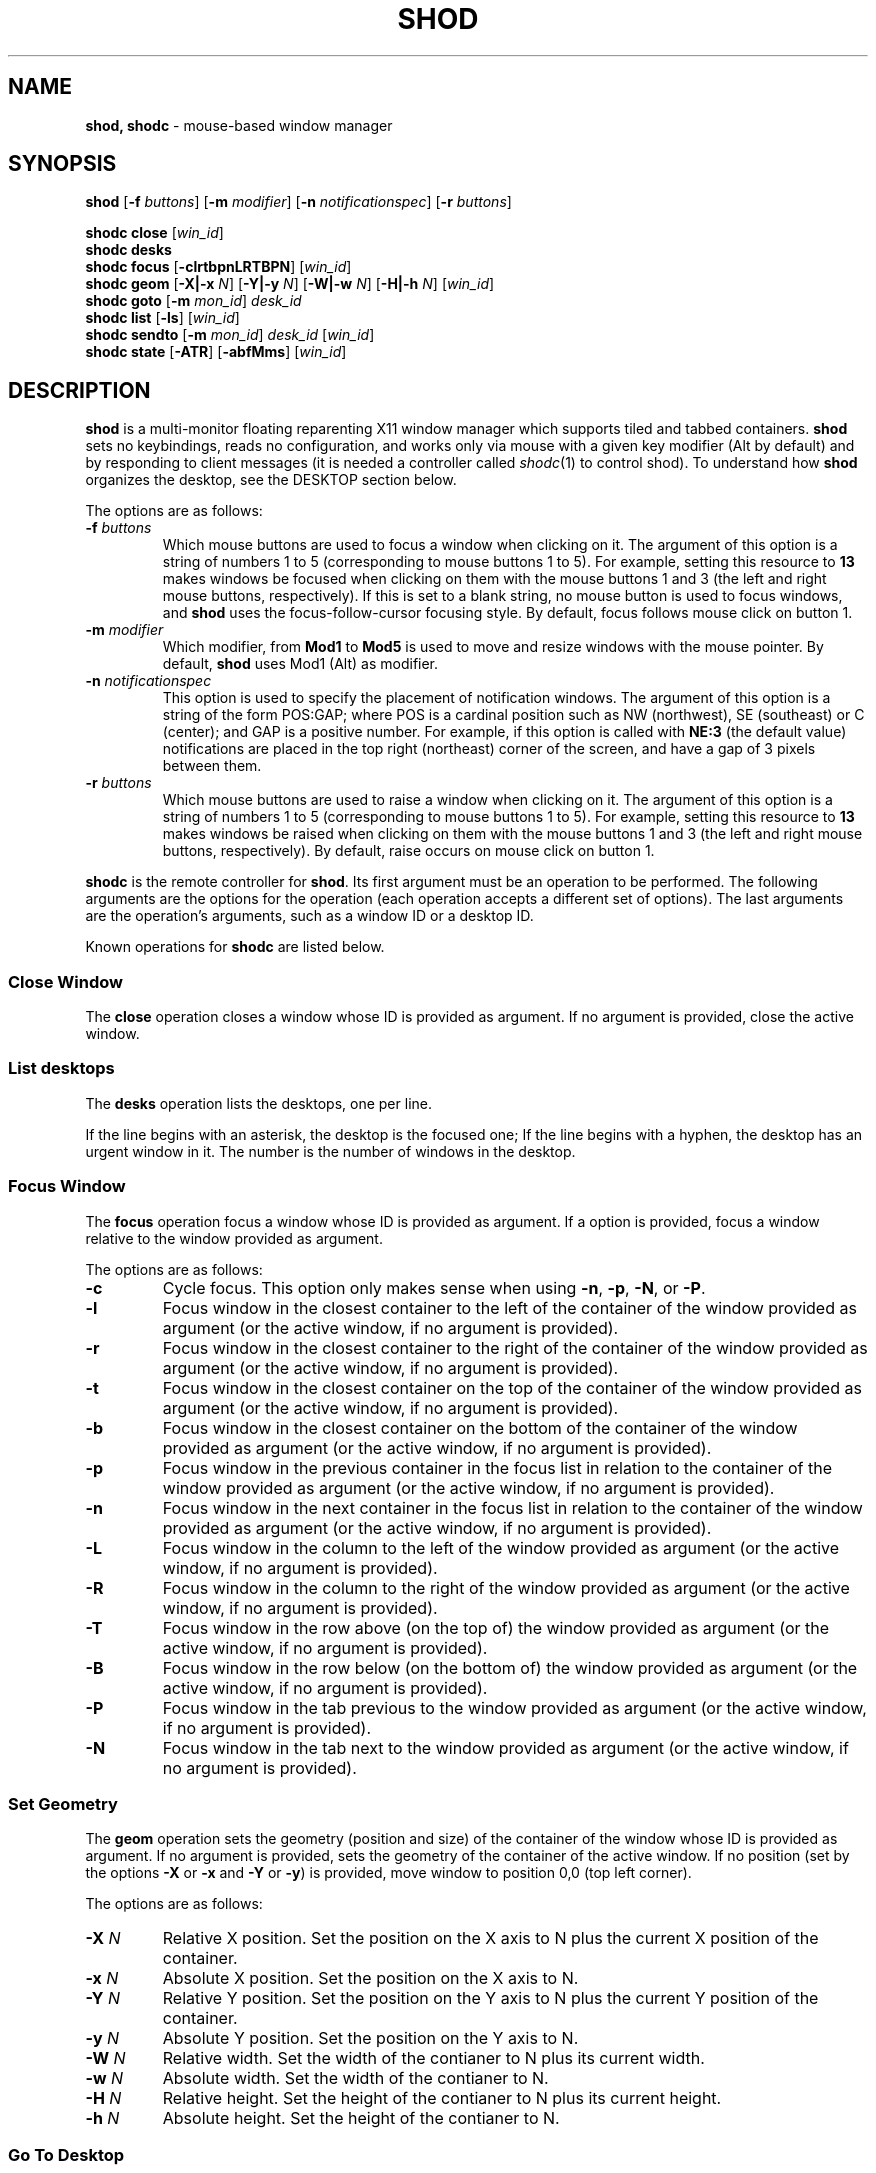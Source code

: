 .TH SHOD 1
.SH NAME
.B shod, shodc
\- mouse-based window manager
.SH SYNOPSIS
.B shod
.RB [ \-f
.IR buttons ]
.RB [ \-m
.IR modifier ]
.RB [ \-n
.IR notificationspec ]
.RB [ \-r
.IR buttons ]
.PP
.B shodc close
.RI [ win_id ]
.br
.B shodc desks
.br
.B shodc focus
.RB [ \-clrtbpnLRTBPN ]
.RI [ win_id ]
.br
.B shodc geom
.RB [ \-X|\-x
.IR N ]
.RB [ \-Y|\-y
.IR N ]
.RB [ \-W|\-w
.IR N ]
.RB [ \-H|\-h
.IR N ]
.RI [ win_id ]
.br
.B shodc goto
.RB [ \-m
.IR mon_id ]
.I desk_id
.br
.B shodc list
.RB [ \-ls ]
.RI [ win_id ]
.br
.B shodc sendto
.RB [ \-m
.IR mon_id ]
.I desk_id
.RI [ win_id ]
.br
.B shodc state
.RB [ \-ATR ]
.RB [ \-abfMms ]
.RI [ win_id ]
.SH DESCRIPTION
.B shod
is a multi\-monitor floating reparenting X11 window manager which supports tiled and tabbed containers.
.B shod
sets no keybindings, reads no configuration,
and works only via mouse with a given key modifier (Alt by default)
and by responding to client messages
(it is needed
a controller called
.IR shodc (1)
to control shod).
To understand how
.B shod
organizes the desktop, see the DESKTOP section below.
.PP
The options are as follows:
.TP
.BI \-f " buttons"
Which mouse buttons are used to focus a window when clicking on it.
The argument of this option is a string of numbers 1 to 5 (corresponding to mouse buttons 1 to 5).
For example, setting this resource to
.B 13
makes windows be focused when clicking on them with the mouse buttons 1 and 3
(the left and right mouse buttons, respectively).
If this is set to a blank string, no mouse button is used to focus windows,
and
.B shod
uses the focus\-follow\-cursor focusing style.
By default, focus follows mouse click on button 1.
.TP
.BI \-m " modifier"
Which modifier, from
.B Mod1
to
.B Mod5
is used to move and resize windows with the mouse pointer.
By default,
.B shod
uses Mod1 (Alt) as modifier.
.TP
.BI \-n " notificationspec"
This option is used to specify the placement of notification windows.
The argument of this option is a string of the form POS:GAP;
where POS is a cardinal position such as NW (northwest), SE (southeast) or C (center);
and GAP is a positive number.
For example, if this option is called with
.B NE:3
(the default value)
notifications are placed in the top right (northeast) corner of the screen,
and have a gap of 3 pixels between them.
.TP
.BI \-r " buttons"
Which mouse buttons are used to raise a window when clicking on it.
The argument of this option is a string of numbers 1 to 5 (corresponding to mouse buttons 1 to 5).
For example, setting this resource to
.B 13
makes windows be raised when clicking on them with the mouse buttons 1 and 3
(the left and right mouse buttons, respectively).
By default, raise occurs on mouse click on button 1.
.PP
.B shodc
is the remote controller for
.BR shod .
Its first argument must be an operation to be performed.
The following arguments are the options for the operation
(each operation accepts a different set of options).
The last arguments are the operation's arguments, such as a window ID or a desktop ID.
.PP
Known operations for
.B shodc
are listed below.
.SS Close Window
The
.B close
operation closes a window whose ID is provided as argument.
If no argument is provided, close the active window.
.SS List desktops
The
.B desks
operation lists the desktops, one per line.
.PP
If the line begins with an asterisk, the desktop is the focused one;
If the line begins with a hyphen, the desktop has an urgent window in it.
The number is the number of windows in the desktop.
.SS Focus Window
The
.B focus
operation focus a window whose ID is provided as argument.
If a option is provided, focus a window relative to the window provided as argument.
.PP
The options are as follows:
.TP
.B \-c
Cycle focus. This option only makes sense when using
.BR \-n ,
.BR \-p ,
.BR \-N ,
or
.BR \-P .
.TP
.B \-l
Focus window in the closest container to the left of the container of the window provided as argument
(or the active window, if no argument is provided).
.TP
.B \-r
Focus window in the closest container to the right of the container of the window provided as argument
(or the active window, if no argument is provided).
.TP
.B \-t
Focus window in the closest container on the top of the container of the window provided as argument
(or the active window, if no argument is provided).
.TP
.B \-b
Focus window in the closest container on the bottom of the container of the window provided as argument
(or the active window, if no argument is provided).
.TP
.B \-p
Focus window in the previous container in the focus list
in relation to the container of the window provided as argument
(or the active window, if no argument is provided).
.TP
.B \-n
Focus window in the next container in the focus list
in relation to the container of the window provided as argument
(or the active window, if no argument is provided).
.TP
.B \-L
Focus window in the column to the left of the window provided as argument
(or the active window, if no argument is provided).
.TP
.B \-R
Focus window in the column to the right of the window provided as argument
(or the active window, if no argument is provided).
.TP
.B \-T
Focus window in the row above (on the top of) the window provided as argument
(or the active window, if no argument is provided).
.TP
.B \-B
Focus window in the row below (on the bottom of) the window provided as argument
(or the active window, if no argument is provided).
.TP
.B \-P
Focus window in the tab previous to the window provided as argument
(or the active window, if no argument is provided).
.TP
.B \-N
Focus window in the tab next to the window provided as argument
(or the active window, if no argument is provided).
.SS Set Geometry
The
.B geom
operation sets the geometry (position and size) of the container of the window whose ID is provided as argument.
If no argument is provided, sets the geometry of the container of the active window.
If no position (set by the options
.B \-X
or
.B \-x
and
.B \-Y
or 
.BR \-y )
is provided, move window to position 0,0 (top left corner).
.PP
The options are as follows:
.TP
.B \-X \fIN\fP
Relative X position.
Set the position on the X axis to N plus the current X position of the container.
.TP
.B \-x \fIN\fP
Absolute X position.
Set the position on the X axis to N.
.TP
.B \-Y \fIN\fP
Relative Y position.
Set the position on the Y axis to N plus the current Y position of the container.
.TP
.B \-y \fIN\fP
Absolute Y position.
Set the position on the Y axis to N.
.TP
.B \-W \fIN\fP
Relative width.
Set the width of the contianer to N plus its current width.
.TP
.B \-w \fIN\fP
Absolute width.
Set the width of the contianer to N.
.TP
.B \-H \fIN\fP
Relative height.
Set the height of the contianer to N plus its current height.
.TP
.B \-h \fIN\fP
Absolute height.
Set the height of the contianer to N.
.SS Go To Desktop
The
.B goto
operation goes to the desktop ID provided as argument.
Different of other window managers, shod counts desktop from 1;
So the first desktop is the desktop 1, not the desktop 0.
.PP
The options are as follows:
.TP
.B \-M \fImonitor\fP
Goes to a desktop on the provided monitor rather than on the currently focused monitor.
Monitors are counted from 1, not from 0.
.SS List windows
The
.B list
operation
lists windows, one entry per line.
If a window ID is provided as argument, list only this window.
.PP
The option are as follows:
.TP
.B \-l
Long list format.
More information on this format below.
.TP
.B \-s
Sort by stacking order.
.PP
If the
.B \-l
option is given, the following information (delimited by tabs) is displayed for each window:
window state,
window desktop,
window geometry (size and position),
ID of the container window is on,
ID of the row window is on,
ID of the window,
name of the window.
.PP
The state consists of a sequence of eight characters,
each one meaning a state for the container.
If a character is \- the state is not set or does not apply to the window.
.IP \(bu 2
The first character is
.B d
to indicate that the window is a dialog.
.IP \(bu 2
The second character is
.B y
to indicate that the window's container is sticky.
.IP \(bu 2
The third character is
.B M
to indicate that the window's container is maximized.
.IP \(bu 2
The fourth character is
.B m
to indicate that the window's container is minimized.
.IP \(bu 2
The fifth character is
.B f
to indicate that the window's container is fullscreen.
.IP \(bu 2
The sixth character is
.B a
to indicate that the window's container is above others,
or
.B b
to indicate that the window's container is below others.
.IP \(bu 2
The seventh character is
.B u
to indicate that the window has the urgency hint set,
.B a
to indicate that the window demands attention,
or
.B U
to indicate that the window is both urgent and demands attention.
.IP \(bu 2
The eighth and last character is
.B a
to indicate that the window is active,
.B f
to indicate that the window is focused,
or
.B A
to indicate that the window is both active and focused.
.SS Send To Desktop
The
.B sendto
operation sends to the desktop ID provided as first argument
the container of the window whose ID provided as second argument.
If no window ID is provided, sends the container of the active window to that desktop.
Different of other window managers, shod counts desktop from 1;
So the first desktop is the desktop 1, not the desktop 0.
.PP
The options are as follows:
.TP
.B \-M \fImonitor\fP
Sends to a desktop on the provided monitor rather than on the currently focused monitor.
Monitors are counted from 1, not from 0.
.SS Set Container State
The
.B state
operation
sets the state of the container of the window whose ID is provided as argument.
If no argument is provided, sets the state of the container of the active window.
.PP
The options are as follows:
.TP
.B \-a
Set state above.
Raise container above others.
.TP
.B \-b
Set state below.
Lower container below others.
.TP
.B \-f
Set state fullscreen.
Make container fullscreen.
.TP
.B \-M
Set state maximized.
Maximize container
.TP
.B \-m
Set state minimized.
Minimize container.
.TP
.B \-s
Set state sticky.
Stick container to the monitor.
.TP
.B \-A
Add (set) state.
Force state to be set.
.TP
.B \-T
Toggle state.
Set state if it is unset, or unset it if it is set.
.TP
.B \-R
Remove (unset) state.
Force state to be unset.
.SH DESKTOP
.PP
.B shod
maintains one virtual monitor for each physical monitor found by
.IR Xinerama (1).
One of the monitors is the focused one, where new windows go to when they are created.
Each monitor contains a different set of virtual desktops (or "desktop", for short).
One of the desktops of a monitor is the focused desktop for that monitor.
.PP
Most client windows are displayed in containers;
but some windows are special and are displayed in different ways.
A new client window is mapped inside a new container that floats in the focused desktop of the focused monitor.
This new container is placed in a empty area of the screen or in an area with few windows over it.
.SS Containers
Containers are floating windows with borders (four edges and four corners).
A container contains client\-windows organized in columns, rows, and tabs;
each client\-window can also contain dialog windows associated to it.
Containers are divided into columns.
A container can be made maximized, fullscreen, minimized, sticky, and/or above/below.
.TP
Columns
A container can have one or more columns.
Columns split a conteiner horizontally, and each container appears next to the other.
Columns are divided into rows.
A column can have either no maximized row, in which case all rows are visible;
or can have a single maximized row, in which case only that row is visible.
The process of maximizing a row is called restacking.
.TP
Rows
A column can have one or more rows.
Rows split a column vertically, and each row appears on top of the other.
Rows are divided into tabs.
At the top of the row is the title bar.
The title bar lists the tabs of the row and contains two buttons:
the left button (used to restack the column of the row)
and the right button (used to close the active tab of the row).
The title bar is always visible, even when the content of the row is hidden by another
maximized row.
.TP
Tabs
A row can have one or more tabs.
Tabs split a column in the Z axis, and each tab appears above the other.
A tab contain a client\-window and all the dialogs associated to that client\-window.
.TP
Client\-window.
A client\-window is the actual window where the actual content of the client
(such as a terminal emulator) is drawn.
A client\-window can have one or more dialogs associated with it;
however only one dialog is visible per time.
.TP
Dialogs
A client\-window can have a dialog.
A dialog appears above the client window, and is centered on it.
.PP
The following illustration is an example of a container with several client\-windows in it.
This container contains two columns: one column in the left and another in the right.
The column in the left contain three rows, the top row is maximized and visible, while
the two rows on the bottom (one one of them with two tabs) are hidden.
The column in the right contain two rows:
the top row with a single tab, and the bottom row with two tabs.
Each tab contains a client\-window;
one of the client\-windows has a dialog floating above it.
.IP
.EX
┌─┬─────────────────────────┬─┬─┬─────────────────────────┬─┐
├─┴─────────────────────────┴─┼─┴─────────────────────────┴─┤
│                             │                             │
│                             │                             │
│                             │                             │
│                             │                             │
│ ┌─────────────────────────┐ │                             │
│ │                         │ │                             │
│ │                         │ │                             │
│ │                         │ │                             │
│ │                         │ ├─┬────────────┬────────────┬─┤
│ │                         │ ├─┴────────────┴────────────┴─┤
│ │                         │ │                             │
│ └─────────────────────────┘ │                             │
│                             │                             │
│                             │                             │
│                             │                             │
│                             │                             │
├─┬─────────────────────────┬─┤                             │
├─┼────────────┬────────────┼─┤                             │
└─┴────────────┴────────────┴─┴─────────────────────────────┘
.EE
.PP
Each container can or not have each one of the following states:
.TP
Maximized
Maximized containers occupies the entire space on the monitor available for windows.
When a maximized container is unmaximized,
it restores its previous size and position.
.TP
Fullscreen
Fullscreen containers occupies the entire monitor space.
When a fullscreen container is made not full,
it restores its previous size and position.
.TP
Minimized
Minimized containers are not shown on the screen.
When a minimized container is unminimized,
it goes to the focused monitor.
.TP
Sticky
Sticky containers are \(lqsticked\(rq to the monitor,
and they appear on the screen no matter which desktop is focused on that monitor.
.TP
Above or below.
A container can be raised above or lowered below other containers.
.SS Prompt
A window of type
.B _NET_WM_WINDOW_TYPE_PROMPT
(called prompt window)
is mapped on the top of the focused monitor.
This window will stay focused and mapped until be closed or a mouse
button is pressed outside that window.  This is an EWMH extension,
only used by
.IR xprompt (1).
.PP
.B shod
does not change the size of the prompt window.
However, shod changes its position.
.SS Desktop windows
Windows of type
.B _NET_WM_WINDOW_TYPE_DESKTOP
(called desktop windows)
are mapped bellow all other windows and are stacked on the order they are spawned.
Desktop windows cannot be manipulated.
Desktop windows have no decoration around them.
.PP
Desktop windows indicates a desktop feature.
That includes windows such as
.IR conky (1)
and windows that manage desktop icons.
.PP
.B shod
does not change the size nor the position of desktop windows.
.SS Notifications
Windows of type
.B _NET_WM_WINDOW_TYPE_NOTIFICATION
(called notifications)
are popped up on the top right corner, one above another.
Notification windows cannot be manipulated.
Notification windows have a decoration around them;
this decoration is the same as the borders of the active container
(or, for urgent notifications, the same as the borders of an urgent container).
.PP
An example of a notification window would be a bubble appearing with informative text such as
"Your laptop is running out of power" etc.
.PP
The screen corner where notification windows pop up can be changed with the
.B \-n
command-line option.
.PP
.B shod
can change the size and the position of notification windows.
.SS Dropdown windows
TODO
.SS Docked windows
TODO
.SH USAGE
The main method for managing containers and windows is the mouse.
.PP
The mouse buttons set with the
.B \-f
command-line option are used to focus a container when clicking on it.
If no mouse button is specified, the focus follows the mouse pointer.
.PP
The mouse buttons set with the
.B \-r
command-line option are used to raise a container when clicking on it.
.PP
The modifier set with the
.B \-m
command-line option is the modifier key.
Pressing the modifier key and dragging a container with the mouse button 1
(the left mouse button) will move that container.
Pressing the modifier key and dragging a container with the mouse button 3
(the right mouse button) will resize that container.
.PP
Resizing a container can also be performed by dragging the container border with the mouse button 1,
without pressing any modifier.
Moving a container can also be performed by dragging the container border with the mouse button 3,
without pressing any modifier.
Moving a container can also be performed by dragging a tab with the mouse button 1,
without pressing any modifier.
.PP
A window can be detached from its container by dragging it by the tab with the mouse button 3.
A detached window, while being dragged this way,
can be attached as a new tab into another container by dropping it next to an existing tab;
or can be attached into a new row or column on another container by dropping it on a column or row division.
.PP
Each row has two buttons on its title bar.
Clicking with the mouse button 1 on the left title bar button can be used to maximize the row on the column
while minimizing all the other rows (this operation is called "restacking").
Clicking with the mouse button 3 on the left title bar button can be used to drag and drop the row around the container.
Clicking with the mouse button 1 on the right title bar button closes the window on the focused tab, and
if it was the last window on the container, deletes the container.
.PP
The divisions between columns and rows can be dragged with the mouse button 1 (the left mouse button)
to rearrange the size of columns and rows.
.PP
When a container is moved from one monitor to another,
that container moves from the desktop it is in to the focused desktop
of the monitor it is moved to.
.SH ENVIRONMENT
The following environment variables affect the execution of
.B shod
.TP
.B DISPLAY
The display to start
.B shod
on.
.SH SEE ALSO
.IR xprompt (1),
.IR xnotify (1)
.SH BUGS
.IR XSizeHints (3)
are ignored.
Size hints make no sense in a tiled and tabbed window manager.
They only make sense when the size of a single container depends only on a single window,
and a single window dictates the size of a single container.
When the size of a container depends on the size of other windows (as in the tiled situation),
or when a set of windows must have the same size (as in a tabbed situation),
it makes no sense to constrain the size of a container based on the size hints of a single window,
because the relation from windows to containers is no more one-to-one.
